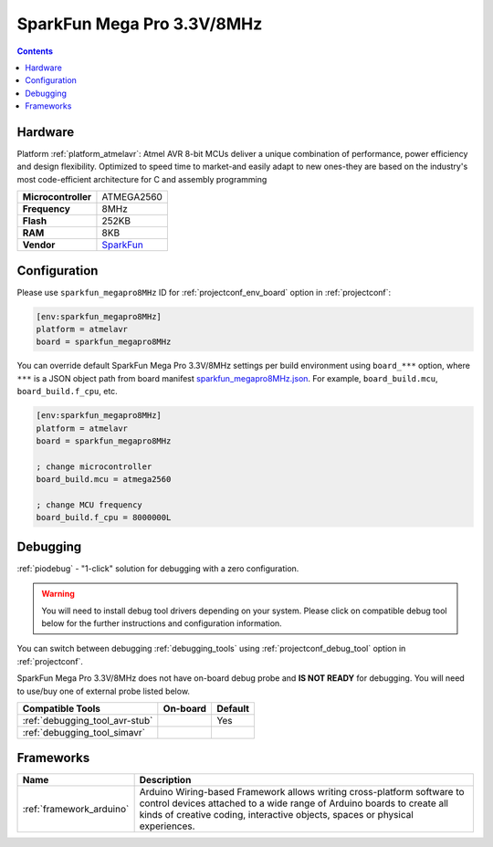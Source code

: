 ..  Copyright (c) 2014-present PlatformIO <contact@platformio.org>
    Licensed under the Apache License, Version 2.0 (the "License");
    you may not use this file except in compliance with the License.
    You may obtain a copy of the License at
       http://www.apache.org/licenses/LICENSE-2.0
    Unless required by applicable law or agreed to in writing, software
    distributed under the License is distributed on an "AS IS" BASIS,
    WITHOUT WARRANTIES OR CONDITIONS OF ANY KIND, either express or implied.
    See the License for the specific language governing permissions and
    limitations under the License.

.. _board_atmelavr_sparkfun_megapro8MHz:

SparkFun Mega Pro 3.3V/8MHz
===========================

.. contents::

Hardware
--------

Platform :ref:`platform_atmelavr`: Atmel AVR 8-bit MCUs deliver a unique combination of performance, power efficiency and design flexibility. Optimized to speed time to market-and easily adapt to new ones-they are based on the industry's most code-efficient architecture for C and assembly programming

.. list-table::

  * - **Microcontroller**
    - ATMEGA2560
  * - **Frequency**
    - 8MHz
  * - **Flash**
    - 252KB
  * - **RAM**
    - 8KB
  * - **Vendor**
    - `SparkFun <https://www.sparkfun.com/products/10744?utm_source=platformio.org&utm_medium=docs>`__


Configuration
-------------

Please use ``sparkfun_megapro8MHz`` ID for :ref:`projectconf_env_board` option in :ref:`projectconf`:

.. code-block:: ini

  [env:sparkfun_megapro8MHz]
  platform = atmelavr
  board = sparkfun_megapro8MHz

You can override default SparkFun Mega Pro 3.3V/8MHz settings per build environment using
``board_***`` option, where ``***`` is a JSON object path from
board manifest `sparkfun_megapro8MHz.json <https://github.com/platformio/platform-atmelavr/blob/master/boards/sparkfun_megapro8MHz.json>`_. For example,
``board_build.mcu``, ``board_build.f_cpu``, etc.

.. code-block:: ini

  [env:sparkfun_megapro8MHz]
  platform = atmelavr
  board = sparkfun_megapro8MHz

  ; change microcontroller
  board_build.mcu = atmega2560

  ; change MCU frequency
  board_build.f_cpu = 8000000L

Debugging
---------

:ref:`piodebug` - "1-click" solution for debugging with a zero configuration.

.. warning::
    You will need to install debug tool drivers depending on your system.
    Please click on compatible debug tool below for the further
    instructions and configuration information.

You can switch between debugging :ref:`debugging_tools` using
:ref:`projectconf_debug_tool` option in :ref:`projectconf`.

SparkFun Mega Pro 3.3V/8MHz does not have on-board debug probe and **IS NOT READY** for debugging. You will need to use/buy one of external probe listed below.

.. list-table::
  :header-rows:  1

  * - Compatible Tools
    - On-board
    - Default
  * - :ref:`debugging_tool_avr-stub`
    - 
    - Yes
  * - :ref:`debugging_tool_simavr`
    - 
    - 

Frameworks
----------
.. list-table::
    :header-rows:  1

    * - Name
      - Description

    * - :ref:`framework_arduino`
      - Arduino Wiring-based Framework allows writing cross-platform software to control devices attached to a wide range of Arduino boards to create all kinds of creative coding, interactive objects, spaces or physical experiences.